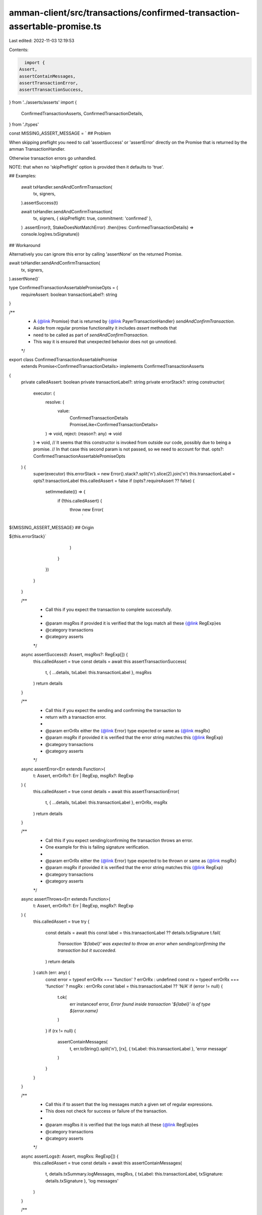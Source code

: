 amman-client/src/transactions/confirmed-transaction-assertable-promise.ts
=========================================================================

Last edited: 2022-11-03 12:19:53

Contents:

.. code-block:: ts

    import {
  Assert,
  assertContainMessages,
  assertTransactionError,
  assertTransactionSuccess,
} from '../asserts/asserts'
import {
  ConfirmedTransactionAsserts,
  ConfirmedTransactionDetails,
} from './types'

const MISSING_ASSERT_MESSAGE = `
## Problem

When skipping preflight you need to call 'assertSuccess' or 'assertError' 
directly on the Promise that is returned by the amman TransactionHandler.

Otherwise transaction errors go unhandled. 

NOTE: that when no 'skipPreflight' option is provided then it defaults to 'true'.

## Examples:

  await txHandler.sendAndConfirmTransaction(
    tx,
    signers,
  ).assertSuccess(t)

  await txHandler.sendAndConfirmTransaction(
    tx,
    signers,
    { skipPreflight: true, commitment: 'confirmed' },
  )
  .assertError(t, StakeDoesNotMatchError)
  .then((res: ConfirmedTransactionDetails) => console.log(res.txSignature))

## Workaround

Alternatively you can ignore this error by calling 'assertNone' on the returned Promise.

await txHandler.sendAndConfirmTransaction(
  tx,
  signers,
).assertNone()`

type ConfirmedTransactionAssertablePromiseOpts = {
  requireAssert: boolean
  transactionLabel?: string
}

/**
 * A {@link Promise} that is returned by {@link PayerTransactionHandler} `sendAndConfirmTransaction`.
 * Aside from regular promise functionality it includes `assert` methods that
 * need to be called as part of `sendAndConfirmTransaction`.
 * This way it is ensured that unexpected behavior does not go unnoticed.
 */
export class ConfirmedTransactionAssertablePromise
  extends Promise<ConfirmedTransactionDetails>
  implements ConfirmedTransactionAsserts
{
  private calledAssert: boolean
  private transactionLabel?: string
  private errorStack?: string
  constructor(
    executor: (
      resolve: (
        value:
          | ConfirmedTransactionDetails
          | PromiseLike<ConfirmedTransactionDetails>
      ) => void,
      reject: (reason?: any) => void
    ) => void,
    // It seems that this constructor is invoked from outside our code, possibly due to being a promise.
    // In that case this second param is not passed, so we need to account for that.
    opts?: ConfirmedTransactionAssertablePromiseOpts
  ) {
    super(executor)
    this.errorStack = new Error().stack?.split('\n').slice(2).join('\n')
    this.transactionLabel = opts?.transactionLabel
    this.calledAssert = false
    if (opts?.requireAssert ?? false) {
      setImmediate(() => {
        if (!this.calledAssert) {
          throw new Error(
            `
${MISSING_ASSERT_MESSAGE}
## Origin

${this.errorStack}`
          )
        }
      })
    }
  }

  /**
   * Call this if you expect the transaction to complete successfully.
   *
   * @param msgRxs if provided it is verified that the logs match all these {@link RegExp}es
   * @category transactions
   * @category asserts
   */
  async assertSuccess(t: Assert, msgRxs?: RegExp[]) {
    this.calledAssert = true
    const details = await this
    assertTransactionSuccess(
      t,
      { ...details, txLabel: this.transactionLabel },
      msgRxs
    )
    return details
  }

  /**
   * Call this if you expect the sending and confirming the transaction to
   * return with a transaction error.
   *
   * @param errOrRx either the {@link Error} type expected or same as {@link msgRx}
   * @param msgRx if provided it is verified that the error string matches this {@link RegExp}
   * @category transactions
   * @category asserts
   */
  async assertError<Err extends Function>(
    t: Assert,
    errOrRx?: Err | RegExp,
    msgRx?: RegExp
  ) {
    this.calledAssert = true
    const details = await this
    assertTransactionError(
      t,
      { ...details, txLabel: this.transactionLabel },
      errOrRx,
      msgRx
    )
    return details
  }

  /**
   * Call this if you expect sending/confirming the transaction throws an error.
   * One example for this is failing signature verification.
   *
   * @param errOrRx either the {@link Error} type expected to be thrown or same as {@link msgRx}
   * @param msgRx if provided it is verified that the error string matches this {@link RegExp}
   * @category transactions
   * @category asserts
   */
  async assertThrows<Err extends Function>(
    t: Assert,
    errOrRx?: Err | RegExp,
    msgRx?: RegExp
  ) {
    this.calledAssert = true
    try {
      const details = await this
      const label = this.transactionLabel ?? details.txSignature
      t.fail(
        `Transaction '${label}' was expected to throw an error when sending/confirming the transaction but it succeeded.`
      )
      return details
    } catch (err: any) {
      const error = typeof errOrRx === 'function' ? errOrRx : undefined
      const rx = typeof errOrRx === 'function' ? msgRx : errOrRx
      const label = this.transactionLabel ?? 'N/A'
      if (error != null) {
        t.ok(
          err instanceof error,
          `Error found inside transaction '${label}' is of type ${error.name}`
        )
      }
      if (rx != null) {
        assertContainMessages(
          t,
          err.toString().split('\n'),
          [rx],
          { txLabel: this.transactionLabel },
          'error message'
        )
      }
    }
  }

  /**
   * Call this if to assert that the log messages match a given set of regular expressions.
   * This does not check for success or failure of the transaction.
   *
   * @param msgRxs it is verified that the logs match all these {@link RegExp}es
   * @category transactions
   * @category asserts
   */
  async assertLogs(t: Assert, msgRxs: RegExp[]) {
    this.calledAssert = true
    const details = await this
    assertContainMessages(
      t,
      details.txSummary.logMessages,
      msgRxs,
      { txLabel: this.transactionLabel, txSignature: details.txSignature },
      'log messages'
    )
  }

  /**
   * Call this to explicitly bypass any asserts but still skip preflight.
   * Use this with care as transaction errors may go unnoticed that way.
   * It is useful to capture the transaction result while diagnosing issues.
   * @category transactions
   * @category asserts
   */
  async assertNone() {
    this.calledAssert = true
    return this
  }
}


